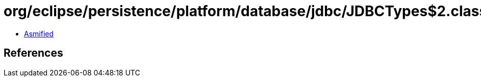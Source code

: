 = org/eclipse/persistence/platform/database/jdbc/JDBCTypes$2.class

 - link:JDBCTypes$2-asmified.java[Asmified]

== References

